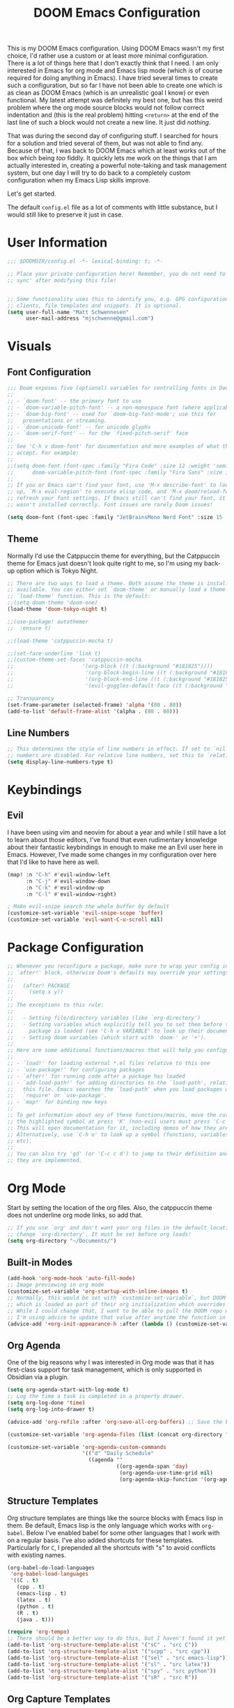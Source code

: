 #+filetags: :test: :temp:
#+title: DOOM Emacs Configuration
#+property: header-args:emacs-lisp :tangle config.el

This is my DOOM Emacs configuration. Using DOOM Emacs wasn't my first choice,
I'd rather use a custom or at least more minimal configuration. There is a lot
of things here that I don't exactly think that I need. I am only interested in
Emacs for org mode and Emacs lisp mode (which is of course required for doing
anything in Emacs). I have tried several times to create such a configuration,
but so far I have not been able to create one which is as clean as DOOM Emacs
(which is an unrealistic goal I know) or even functional. My latest attempt
was definitely my best one, but has this weird problem where the org mode
source blocks would not follow correct indentation and (this is the real problem)
hitting ~<return>~ at the end of the last line of such a block would not create a
new line. It just did /nothing/.

That was during the second day of configuring stuff. I searched for hours for a
solution and tried several of them, but was not able to find any. Because of
that, I was back to DOOM Emacs which at least works out of the box which being
/too/ fiddly. It quickly lets me work on the things that I am actually interested in,
creating a powerful note-taking and task management system, but one day I will try
to do back to a completely custom configuration when my Emacs Lisp skills improve.

Let's get started.

The default =config.el= file as a lot of comments with little substance, but I would
still like to preserve it just in case.

* User Information
#+begin_src emacs-lisp
;;; $DOOMDIR/config.el -*- lexical-binding: t; -*-

;; Place your private configuration here! Remember, you do not need to run 'doom
;; sync' after modifying this file!


;; Some functionality uses this to identify you, e.g. GPG configuration, email
;; clients, file templates and snippets. It is optional.
(setq user-full-name "Matt Schwennesen"
      user-mail-address "mjschwenne@gmail.com")
#+end_src

* Visuals
** Font Configuration

#+begin_src emacs-lisp
;;; Doom exposes five (optional) variables for controlling fonts in Doom:
;;
;; - `doom-font' -- the primary font to use
;; - `doom-variable-pitch-font' -- a non-monospace font (where applicable)
;; - `doom-big-font' -- used for `doom-big-font-mode'; use this for
;;   presentations or streaming.
;; - `doom-unicode-font' -- for unicode glyphs
;; - `doom-serif-font' -- for the `fixed-pitch-serif' face
;;
;; See 'C-h v doom-font' for documentation and more examples of what they
;; accept. For example:
;;
;;(setq doom-font (font-spec :family "Fira Code" :size 12 :weight 'semi-light)
;;      doom-variable-pitch-font (font-spec :family "Fira Sans" :size 13))
;;
;; If you or Emacs can't find your font, use 'M-x describe-font' to look them
;; up, `M-x eval-region' to execute elisp code, and 'M-x doom/reload-font' to
;; refresh your font settings. If Emacs still can't find your font, it likely
;; wasn't installed correctly. Font issues are rarely Doom issues!

(setq doom-font (font-spec :family "JetBrainsMono Nerd Font" :size 15 :weight 'light))
#+end_src

** Theme

Normally I'd use the Catppuccin theme for everything, but the Catppuccin theme for
Emacs just doesn't look quite right to me, so I'm using my back-up option which is
Tokyo Night.

#+begin_src emacs-lisp
;; There are two ways to load a theme. Both assume the theme is installed and
;; available. You can either set `doom-theme' or manually load a theme with the
;; `load-theme' function. This is the default:
;;(setq doom-theme 'doom-one)
(load-theme 'doom-tokyo-night t)

;;(use-package! autothemer
;;  :ensure t)

;;(load-theme 'catppuccin-mocha t)

;;(set-face-underline 'link t)
;;(custom-theme-set-faces 'catppuccin-mocha
;;                      '(org-block ((t (:background "#181825"))))
;;                       '(org-block-begin-line ((t (:background "#181825" :foreground "#7f849c"))))
;;                       '(org-block-end-line ((t (:background "#181825" :foreground "#7f849c"))))
;;                       '(evil-goggles-default-face ((t (:background "#313244" :extend t)))))

;; Transparency
(set-frame-parameter (selected-frame) 'alpha '(80 . 80))
(add-to-list 'default-frame-alist '(alpha . (80 . 80)))
#+end_src

** Line Numbers

#+begin_src emacs-lisp
;; This determines the style of line numbers in effect. If set to `nil', line
;; numbers are disabled. For relative line numbers, set this to `relative'.
(setq display-line-numbers-type t)
#+end_src

* Keybindings

** Evil

I have been using vim and neovim for about a year and while I still have a lot
to learn about those editors, I've found that even rudimentary knowledge about
their fantastic keybindings in enough to make me an Evil user here in Emacs.
However, I've made some changes in my configuration over here that I'd like to
have here as well.

#+begin_src emacs-lisp
(map! :n "C-h" #'evil-window-left
      :n "C-j" #'evil-window-down
      :n "C-k" #'evil-window-up
      :n "C-l" #'evil-window-right)

; Make evil-snipe search the whole buffer by default
(customize-set-variable 'evil-snipe-scope 'buffer)
(customize-set-variable 'evil-want-C-u-scroll nil)
#+end_src

* Package Configuration

#+begin_src emacs-lisp
;; Whenever you reconfigure a package, make sure to wrap your config in an
;; `after!' block, otherwise Doom's defaults may override your settings. E.g.
;;
;;   (after! PACKAGE
;;     (setq x y))
;;
;; The exceptions to this rule:
;;
;;   - Setting file/directory variables (like `org-directory')
;;   - Setting variables which explicitly tell you to set them before their
;;     package is loaded (see 'C-h v VARIABLE' to look up their documentation).
;;   - Setting doom variables (which start with 'doom-' or '+').
;;
;; Here are some additional functions/macros that will help you configure Doom.
;;
;; - `load!' for loading external *.el files relative to this one
;; - `use-package!' for configuring packages
;; - `after!' for running code after a package has loaded
;; - `add-load-path!' for adding directories to the `load-path', relative to
;;   this file. Emacs searches the `load-path' when you load packages with
;;   `require' or `use-package'.
;; - `map!' for binding new keys
;;
;; To get information about any of these functions/macros, move the cursor over
;; the highlighted symbol at press 'K' (non-evil users must press 'C-c c k').
;; This will open documentation for it, including demos of how they are used.
;; Alternatively, use `C-h o' to look up a symbol (functions, variables, faces,
;; etc).
;;
;; You can also try 'gd' (or 'C-c c d') to jump to their definition and see how
;; they are implemented.
#+end_src

* Org Mode

Start by setting the location of the org files. Also, the catppuccin theme does
not underline org mode links, so add that.

#+begin_src emacs-lisp
;; If you use `org' and don't want your org files in the default location below,
;; change `org-directory'. It must be set before org loads!
(setq org-directory "~/Documents/")
#+end_src

** Built-in Modes

#+begin_src emacs-lisp
(add-hook 'org-mode-hook 'auto-fill-mode)
;; Image previewing in org mode
(customize-set-variable 'org-startup-with-inline-images t)
;; Normally, this would be set with `customize-set-variable`, but DOOM Emacs has a function
;; which is loaded as part of their org initialization which overrides this variable.
;; While I could change that, I want to be able to pull the DOOM repo without issue so
;; I'm using advice to update that value after anytime the function in question is called.
(advice-add '+org-init-appearance-h :after (lambda () (customize-set-variable 'org-image-actual-width '(600))))
#+end_src

** Org Agenda

One of the big reasons why I was interested in Org mode was that it has
first-class support for task management, which is only supported in Obsidian via
a plugin.

#+begin_src emacs-lisp
(setq org-agenda-start-with-log-mode t)
;; Log the time a task is completed in a property drawer.
(setq org-log-done 'time)
(setq org-log-into-drawer t)

(advice-add 'org-refile :after 'org-save-all-org-buffers) ;; Save the buffers after refile

(customize-set-variable 'org-agenda-files (list (concat org-directory "tasks/")))

(customize-set-variable 'org-agenda-custom-commands
                        '(("d" "Daily Schedule"
                          ((agenda ""
                                   ((org-agenda-span 'day)
                                    (org-agenda-use-time-grid nil)
                                    (org-agenda-skip-function '(org-agenda-skip-entry-if 'scheduled 'deadline))))))))
#+end_src

** Structure Templates

Org structure templates are things like the source blocks with Emacs lisp in
them. Be default, Emacs lisp is the only language which works with =org-babel=.
Below I've enabled babel for some other languages that I work with on a regular
basis. I've also added shortcuts for these templates. Particularly for =C=, I
prepended all the shortcuts with "s" to avoid conflicts with existing names.

#+begin_src emacs-lisp
(org-babel-do-load-languages
 'org-babel-load-languages
 '((C . t)
   (cpp . t)
   (emacs-lisp . t)
   (latex . t)
   (python . t)
   (R . t)
   (java . t)))

(require 'org-tempo)
;; There should be a better way to do this, but I haven't found it yet
(add-to-list 'org-structure-template-alist '("sC" . "src C"))
(add-to-list 'org-structure-template-alist '("scpp" . "src cpp"))
(add-to-list 'org-structure-template-alist '("sel" . "src emacs-lisp"))
(add-to-list 'org-structure-template-alist '("sl" . "src latex"))
(add-to-list 'org-structure-template-alist '("spy" . "src python"))
(add-to-list 'org-structure-template-alist '("sR" . "src R"))
#+end_src

** Org Capture Templates

Org capture is a great way to quickly create and capture information. Them can
even be populated with automatic information like the date, some common headers,
etc.

However there are no default evil keybindings for finishing the capture. Well,
time to fix that. Also set the header message at the top of the buffer to use
the new keybindings.

#+begin_src emacs-lisp
(map! :map org-capture-map
      :leader
      :prefix ("C" . "Capture")
      :desc "Finsh Capture" :n "f" #'org-capture-finalize
      :desc "Abort Capture" :n "k" #'org-capture-kill
      :desc "Refile Capture" :n "r" #'org-capture-refile)

;; DOOM already modifies the header line to add the target file to the header line.
;; This function is ripped from that with the addition of the `concat' portion which I
;; wrote.
(defun mjs/org-capture-update-header ()
  (setq header-line-format
        (format "%s%s%s"
                (propertize (abbreviate-file-name (buffer-file-name (buffer-base-buffer)))
                                'face 'font-lock-string-face)
                org-eldoc-breadcrumb-separator
                (concat
                 "Capture Buffer. Finish "
                 (propertize "SPC C f" 'face 'help-key-binding)
                 ", refile "
                 (propertize "SPC C r" 'face 'help-key-binding)
                 ", abort "
                 (propertize "SPC C k" 'face 'help-key-binding)
                 " in normal mode."
                 ))))

(advice-add '+org-show-target-in-capture-header-h :override 'mjs/org-capture-update-header)
#+end_src

** Org Appear

This package performs automatic hiding of emphasis markers like Obsidian's live
preview feature. Currently it is not working?

#+begin_src emacs-lisp
(use-package! org-appear
  :config (custom-set-variables '(org-hide-emphasis-markers t)
                                '(org-appear-autolinks t)
                                '(org-appear-trigger 'manual))
  :hook (org-mode . (lambda ()
                       (org-appear-mode t)
                       (add-hook 'evil-insert-state-entry-hook
                                 #'org-appear-manual-start nil t)
                       (add-hook 'evil-insert-state-exit-hook
                                 #'org-appear-manual-stop nil t)))
  )
#+end_src

** Grammar Checking

I am using the =grammar= checker flag built into Doom, but I still have to set
where the =languaguetool= jar is.

#+begin_src emacs-lisp
(setq langtool-language-tool-jar "/home/mjs/.local/share/nvim/site/pack/packer/start/vim-grammarous/misc/LanguageTool-5.9/languagetool-commandline.jar")
(require 'langtool)

#+end_src

** Org Fragtog

This package is similar to =org-appear= but works with LaTeX previews for math
equations. It is currently configured to always preview all LaTeX fragments in a
document upon opening it, and then I have a cheeky method to simulate the manual
mode from =org-appear= for evil insert state hooks. Finally, the exit hook
configuration will preview the current LaTeX fragment if we ~<escape>~ while
inside it.

Below is a test fragment.

$$ \binom{n}{k} = \frac{n!}{k! \times (n-k)!} $$

#+begin_src emacs-lisp
(customize-set-variable 'org-startup-with-latex-preview t)

(use-package! org-fragtog
 :hook (org-mode . (lambda ()
                     (add-hook 'evil-insert-state-entry-hook (lambda ()
                                                               (when (eq major-mode 'org-mode)
                                                                 (org-fragtog-mode +1))))
                     (add-hook 'evil-insert-state-exit-hook (lambda ()
                                                              (when (eq major-mode 'org-mode)
                                                                (progn
                                                                  (org-fragtog-mode -1)
                                                                  (if (org-inside-LaTeX-fragment-p) (org-latex-preview))))))))
)
#+end_src

** Org Roam
:PROPERTIES:
:ID:       4a713699-1754-49a3-bc4b-fc58dfe70c78
:END:

This is the crux of my note-taking plans and I haven't had time (yet) to get everything
set up for the upcoming semester. As an overview, =org-roam= facilitates the fast linking
and zettlekasten method that Obsidian uses via an sqlite database which it syncs with
the regular org files and maintains. It is named after Roam Research, one of the first
digital zettlekasten tools an inspiration for Obsidian I believe.

#+begin_src emacs-lisp
;; Org-roam settings are directory local variables set for various directory similar to
;; Obsidian vaults.
(setq org-roam-directory org-directory)
(setq org-roam-dailies-directory (concat org-roam-directory "/dailies/"))
(setq org-roam-dailies-capture-templates
      (let ((head
             (concat "#+title: %<%Y-%m-%d (%A)>\n#+startup: showall\n* Daily Overview\n"
                     "#+begin_src emacs-lisp :results value raw\n"
                     "(mjs/get-daily-agenda \"%<%Y-%m-%d>\")\n"
                     "#+end_src\n"
                     "* [/] Do Today\n* [/] Possibly Today\n* Journal\n")))
        `(("j" "journal" entry
           "* %<%H:%M> %?"
           :if-new (file+head+olp "%<%Y-%m-%d>.org" ,head ("Journal")))
          ("t" "do today" item
           "[ ] %a"
           :if-new (file+head+olp "%<%Y-%m-%d>.org" ,head ("Do Today"))
           :immediate-finish t)
          ("m" "possibly today" item
           "[ ] %a"
           :if-new (file+head+olp "%<%Y-%m-%d>.org" ,head ("Possibly Today"))
           :immediate-finish t))))

(add-to-list 'org-capture-templates
             `("s" "Great Basin Session Record" plain
               (file ,(format "%s03-TTRPG/pathfinder/Sessions/great-basin-%s.org"
                             org-directory
                             (org-read-date nil nil "Sun")))
               ,(concat "#+title: Great Basin Session (" (org-read-date nil nil "Sun")
                        ")\n#+date: " (org-read-date nil nil "Sun") "\n"
                        "#+filetags: :session:\n\n")
               :immediate-finish t
               :jump-to-captured t))

(add-hook 'org-capture-mode-hook #'org-id-get-create)

(defun mjs/create-class-note ()
  (interactive)
  (let ((class (completing-read "Class: "
                                '("cs1121" "cs2321" "cs3411" "cs5311" )))
        (buffer (get-buffer-create "Lecture Notes")))
    (set-buffer buffer)
    (insert (concat "#+filetags: " class "\n#+title: " class
                    " (" (format-time-string "%d %B %Y" (current-time)) ")\n"
                    "#+author: Matt Schwennesen\n\n"))
    (write-file (concat org-directory "01-classes/" class "/"
                        (format-time-string "%Y-%m-%d" (current-time)) "-" class ".org"))
    (org-id-get-create)
    (switch-to-buffer buffer)))

(defun mjs/strip-org-roam-links ()
  (interactive)
  (save-excursion
    (goto-char (point-min))
    (while (re-search-forward "\\[\\[id:[^]]*\\]\\[\\([^]]*\\)\\]\\]" nil t)
      (progn
        (message "Match detected")
        (replace-match "\\1" nil nil)))
    ))

(defun mjs/org-refile-dwim (target)
  (interactive "FDestination File: \n")
  (unless (org-at-heading-p)
    (error "Point not at org heading! Aborting"))
  (if (file-exists-p target)
      (org-refile nil nil target) ;; File does exist, use regular `org-refile'
    (let ((org-tags (map 'list #'substring-no-properties (org-get-tags)))
          (org-heading (substring-no-properties (org-get-heading)))
          (new-node-id nil)
          (old-buf (current-buffer))
          (new-buf (get-buffer-create (file-name-nondirectory target))))
      (org-copy-subtree nil 'cut)
      (switch-to-buffer new-buf)
      (when org-tags ; Insert tags when then exist
        (insert "#+filetags: ")
        (dolist (tag org-tags)
          (insert (concat ":" tag ": ")))
        (insert "\n"))
      (insert (concat "#+title: " org-heading "\n\n"))
      (write-file target) ; org-roam can only create ids for buffers visiting a file
      (org-id-get-create)
      (setq new-node-id (org-roam-id-at-point))
      (org-paste-subtree)
      (kill-whole-line 2) ; Assumed format is heading followed by blank line
      (org-next-visible-heading 1)
      (when (org-at-heading-p) ; If there is another heading, promote it to first level
        (while (not (eql 1 (nth 0 (org-heading-components))))
          (org-promote-subtree)))
      (goto-char (point-min))
      (write-file target)
      (with-current-buffer old-buf
        (insert (concat "[[id:" new-node-id "][" org-heading "]]\n\n")))
      )))

(map! :map doom-leader-map
      "l" #'mjs/create-class-note)

;; Turn off link completeion everywhere
(setq org-roam-completion-everywhere nil)
;; Make a quick, easy to access keybinding to insert a link with roam
(map! :map org-mode-map
      :i "C-f" #'org-roam-node-insert
      "C-S-f" #'org-insert-link)
#+end_src

*** Integration with Org Agenda

It is possible to pull links to tasks from the agenda into the daily notes and
furthermore it is possible to mark these tasks as complete from the daily note.
Most of this comes from [[https://org-roam.discourse.group/t/daily-task-management-with-org-agenda-and-org-roam-dailies/989/18][this thread on the org-roam discourse]].

#+begin_src emacs-lisp
(defun mjs/toggle-and-mark-done ()
  "Toggle the current checkbox, follow the link under point and mark it as done"
  (interactive)
  (org-toggle-checkbox)
  (org-open-at-point)
  (org-todo 'done))

(map! :map org-mode-map
      :leader
      :localleader
      :prefix ("r" . "roam")
      :desc "Mark Daily Complete" :n "x" #'mjs/toggle-and-mark-done)

(defun mjs/get-daily-agenda (&optional date)
  "Return the agenda for requested day as a string"
  (interactive)
  (let ((file (make-temp-file "daily-agenda" nil ".txt")))
    (org-agenda nil "d" nil)
    (when date (org-agenda-goto-date date))
    (org-agenda-write file nil nil "*Org Agenda*")
    (kill-buffer)
    (with-temp-buffer
      (insert-file-contents file)
      (goto-char (point-min))
      (kill-line 2)
      (while (re-search-forward "^  " nil t)
        (replace-match "- " nil nil))
      (buffer-string))))

(defun mjs/org-roam-make-agenda-link ()
  (interactive)
  (let* ((marker (or (org-get-at-bol 'org-marker)
                     (org-agenda-error)))
         (buffer (marker-buffer marker))
         (pos (marker-position marker)))
    (with-current-buffer buffer
      (save-excursion
        (goto-char pos)
        (org-roam-dailies-capture-today)))))

(map! :map org-agenda-mode-map
      :leader
      :localleader
      :desc "Perform a task Today" :n "t" #'mjs/org-roam-make-agenda-link)
#+end_src


** Vulpea

[[https://github.com/d12frosted/vulpea][Vulpea]] is a package built on top of =org-roam= which extends the database
capabilities of roam. I am particularly interested in it since it can store
metadata while respecting =org= formatting which will simplify things like
tracking locations, etc, in Pathfinder.

#+begin_src emacs-lisp
(use-package! vulpea
  :hook ((org-roam-db-autosync-mode . vulpea-db-autosync-mode)))
#+end_src

** Olivetti Mode

This is a simple mode which centers the text on the screen. I have noticed a few
times that when a new window is opened, the centered text doesn't adjust and
becomes truncated, but this seems to be an intermittent issue and I will
investigate when and if it becomes a larger problem.

#+begin_src emacs-lisp
(use-package! olivetti-mode
  :init (setq olivetti-body-width 100)
  :hook org-mode)
#+end_src

** Transclusions

A transclusion is when instead of just having a link, we display the contents of
that link as well. This is a very powerful feature that I only used occasionally
in Obsidian, but since I have the option of using that same feature via
=org-transclusions=, I might as well use it!

#+begin_src emacs-lisp
(use-package! org-transclusion
  :after org)

(map! :map org-mode-map
      :leader
      :localleader
      :prefix ("u" . "transclusions")
      :desc "Add Transclusion" :n "a" #'org-transclusion-add
      :desc "Activate All Transclusions" :n "u" #'org-transclusion-mode
      :desc "Remove Transclusion" :n "r" #'org-transclusion-remove)
#+end_src

** File Movement

#+begin_src emacs-lisp
(defun mjs/search-org-files (query)
  "Return a list of files in the org directory containing QUERY"
  (split-string
   (shell-command-to-string (format "rg \"%s\" %s" query org-directory))
   ":.*\n" t))

(defun mjs/move-and-update-file-links (source-file dest-dir &optional search-dir)
  "Move SOURCE-FILE to DEST-DIR, updating all org file links in SEARCH-DIR"
    (interactive "fSource File: \nDDestination Directory: \n")
    (let* ((search-dir (if (stringp search-dir) search-dir org-directory))
           (source-file-name (file-name-nondirectory source-file))
           (dest-file (file-name-concat dest-dir source-file-name))
           (file-regexp
            (format
             "\\[\\[\\(file\\|pdf\\):\\([^]:]*%s\\)\\(::[0-9]+\\)?\\]\\[\\([^]]*\\)\\]\\]"
                             source-file-name)))

      (rename-file source-file dest-file t)
      ; Iterate over all files in the search directory referencing the source file
      (dolist (file (mjs/search-org-files source-file-name))
        (with-current-buffer (find-file-noselect file) ; Open that file as a buffer
        ;; Here is where the find and replace can happen
        (let ((relative-dest-file (file-relative-name dest-file
                                                      (file-name-directory file))))
          (message (concat "Searching with: " file-regexp))
          (goto-char (point-min))
          (while (re-search-forward file-regexp nil t)
            (replace-match relative-dest-file nil nil nil 2)
            )
        (save-buffer)
        ))
      )))

(defun mjs/move-dir-update-file-links (source-dir dest-dir &optional search-dir)
  "Move SOURCE-DIR into DEST-DIR, updating all file links in SEARCH-DIR referencing files in SOURCE-DIR"
  (interactive "DSource Directory: \nDDestination Directory: \n")
  (let ((search-dir (if (stringp search-dir) search-dir org-directory))
        (dest-file-base (file-name-concat dest-dir
                                          (file-name-nondirectory
                                           (directory-file-name source-dir)))))
    (dolist (file (directory-files-recursively source-dir ".*"))
      (let ((dest-file-dir (expand-file-name
                            (file-relative-name (file-name-directory file) source-dir)
                            dest-file-base)))
        (unless (file-directory-p dest-file-dir)
          (make-directory dest-file-dir))
        (mjs/move-and-update-file-links file dest-file-dir search-dir)
      ))
    (delete-directory source-dir)
  ))

(defun mjs/regenerate-file-links (src &optional search-dir kill)
  "Regenerate file links in SRC org file by searching SEARCH-DIR and updating file paths"
  (interactive (list (current-buffer)))
  (let* ((search-dir (if (stringp search-dir) search-dir org-directory))
         (src-buf (cond
               ((bufferp src) src)
               ((stringp src) (find-file-noselect src)) ; Assume this is a filename
               (t (current-buffer))))
         (src-file (buffer-file-name src-buf))
         (file-link-regexp
          "\\[\\[\\(file\\|pdf\\):\\([^]:]*\\)\\(::[0-9]+\\)?\\]\\(\\[[^]]*\\]\\)\\]"))
    (with-current-buffer src-buf
      (save-excursion (goto-char (point-min)) ; Move the point to start of buffer
                      (while (re-search-forward file-link-regexp nil t)
                        (let ((rel-dest-file (string-trim (file-relative-name
                                                           (shell-command-to-string
                                                            (format "find %s -name \"%s\""
                                                                    search-dir
                                                                    (file-name-nondirectory
                                                                     (match-string 2))))
                                                           (file-name-directory src-file)))))
                          (replace-match rel-dest-file nil nil nil 2) ; Replace only the file path
                          ))
                      (save-buffer)
                      ))
    (when kill (kill-buffer src-buf))
    ))

(defun mjs/regenerate-file-links-globally (&optional dir)
  (interactive "DDirectory: \n")
  (let ((dir (if (stringp dir) dir org-directory)))
    (dolist (file (directory-files-recursively dir ".*\\.org"))
      (mjs/regenerate-file-links file nil 'kill)
    )
))
#+end_src
